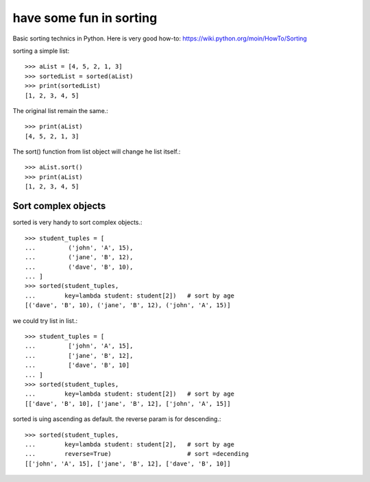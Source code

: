 have some fun in sorting
========================

Basic sorting technics in Python.
Here is very good how-to:
https://wiki.python.org/moin/HowTo/Sorting

sorting a simple list::

  >>> aList = [4, 5, 2, 1, 3]
  >>> sortedList = sorted(aList)
  >>> print(sortedList)
  [1, 2, 3, 4, 5]

The original list remain the same.::

  >>> print(aList)
  [4, 5, 2, 1, 3]

The sort() function from list object will change he list itself.::

  >>> aList.sort()
  >>> print(aList)
  [1, 2, 3, 4, 5]

Sort complex objects
--------------------

sorted is very handy to sort complex objects.::

  >>> student_tuples = [
  ...         ('john', 'A', 15),
  ...         ('jane', 'B', 12),
  ...         ('dave', 'B', 10),
  ... ]
  >>> sorted(student_tuples, 
  ...        key=lambda student: student[2])   # sort by age
  [('dave', 'B', 10), ('jane', 'B', 12), ('john', 'A', 15)]

we could try list in list.::

  >>> student_tuples = [
  ...         ['john', 'A', 15],
  ...         ['jane', 'B', 12],
  ...         ['dave', 'B', 10]
  ... ]
  >>> sorted(student_tuples, 
  ...        key=lambda student: student[2])   # sort by age
  [['dave', 'B', 10], ['jane', 'B', 12], ['john', 'A', 15]]

sorted is uing ascending as default. the reverse param is for 
descending.::

  >>> sorted(student_tuples, 
  ...        key=lambda student: student[2],   # sort by age
  ...        reverse=True)                     # sort =decending
  [['john', 'A', 15], ['jane', 'B', 12], ['dave', 'B', 10]]
